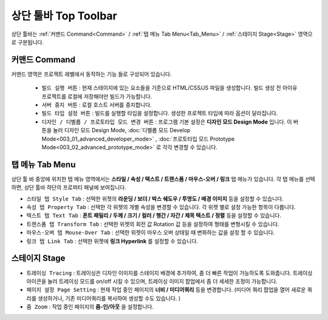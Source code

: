 상단 툴바 Top Toolbar
==========================================


.. thumbnail:: resource_new/top_toolbar.png

상단 툴바는 :ref:`커맨드 Command<Command>` / :ref:`탭 메뉴 Tab Menu<Tab_Menu>` / :ref:`스테이지 Stage<Stage>` 영역으로 구분됩니다.

.. _Command:

커맨드 Command
---------------

.. thumbnail:: resource_new/command.png

커맨드 영역은 프로젝트 레벨에서 동작하는 기능 들로 구성되어 있습니다.

  * ``빌드 실행 버튼`` : 현재 스테이지에 있는 요소들을 기준으로 HTML/CSS/JS 파일을 생성합니다. 빌드 생성 전 아이유 프로젝트를 로컬에 저장해야만 빌드가 가능합니다.
  * ``서버 중지 버튼`` : 로컬 호스트 서버를 중지합니다.
  * ``빌드 타입 설정 버튼`` : 빌드를 실행할 타입을 설정합니다. 생성한 프로젝트 타입에 따라 옵션이 달라집니다.
  * ``디자인 / 디벨롭 / 프로토타입 모드 변경 버튼`` : 프로그램 기본 설정은 **디자인 모드 Design Mode** 입니다.
    이 버튼을 눌러 디자인 모드 Design Mode, :doc:`디벨롭 모드 Develop Mode<003_01_advanced_developer_mode>` , :doc:`프로토타입 모드 Prototype Mode<003_02_advanced_prototype_mode>` 로 각각 변경할 수 있습니다.


.. _Tab_Menu:

탭 메뉴 Tab Menu
------------------


상단 툴 바 중앙에 위치한 탭 메뉴 영역에서는 **스타일 / 속성 / 텍스트 / 트랜스폼 / 마우스-오버 / 링크** 탭 메뉴가 있습니다. 각 탭 메뉴를 선택하면, 상단 툴바 하단의 프로퍼티 패널에 보여집니다.

* ``스타일 탭 Style Tab`` : 선택한 위젯의 **라운딩 / 보더 / 박스 쉐도우 / 투명도 / 배경 이미지** 등을 설정할 수 있습니다.

  .. thumbnail:: resource_new/style_tab.png


* ``속성 탭 Property Tab`` : 선택한 각 위젯의 개별 속성을 변경할 수 있습니다. 각 위젯 별로 설정 가능한 항목이 다릅니다.

  .. thumbnail:: resource_new/property_tab.png


* ``텍스트 탭 Text Tab`` : **폰트 패밀리 / 두께 / 크기 / 컬러 / 행간 / 자간 / 제목 텍스트 / 정렬** 등을 설정할 수 있습니다.

  .. thumbnail:: resource_new/text_tab.png


* ``트랜스폼 탭 Transform Tab`` : 선택한 위젯의 회전 값 Rotation 값 등을 설정하여 형태를 변형시킬 수 있습니다.

  .. thumbnail:: resource_new/transform_tab.png


* ``마우스-오버 탭 Mouse-Over Tab`` : 선택한 위젯이 마우스 오버 상태일 때 변화하는 값을 설정 할 수 있습니다.

  .. thumbnail:: resource_new/mouseover_tab.png


* ``링크 탭 Link Tab`` : 선택한 위젯에 **링크 Hyperlink** 를 설정할 수 있습니다.

  .. thumbnail:: resource_new/link_tab.png


.. _Stage:

스테이지 Stage
--------------

.. thumbnail:: resource_new/stage.png

* ``트레이싱 Tracing`` : 트레이싱은 디자인 이미지를 스테이지 배경에 추가하여, 좀 더 빠른 작업이 가능하도록 도와줍니다. 트레이싱 아이콘을 눌러 트레이싱 모드를 on/off 시킬 수 있으며, 트레이싱 이미지 팝업에서 좀 더 세세한 조정이 가능합니다.
* ``페이지 설정 Page Setting`` : 현재 작업 중인 페이지의 **너비 / 미디어쿼리** 등을 변경합니다. (미디어 쿼리 팝업을 열어 새로운 쿼리를 생성하거나, 기존 미디어쿼리를 복사하여 생성할 수도 있습니다. )
* ``줌 Zoom`` : 작업 중인 페이지의 **줌-인/아웃** 을 설정합니다.
